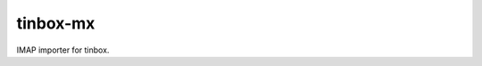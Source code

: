 ================================================================================
 tinbox-mx
================================================================================

IMAP importer for tinbox.
